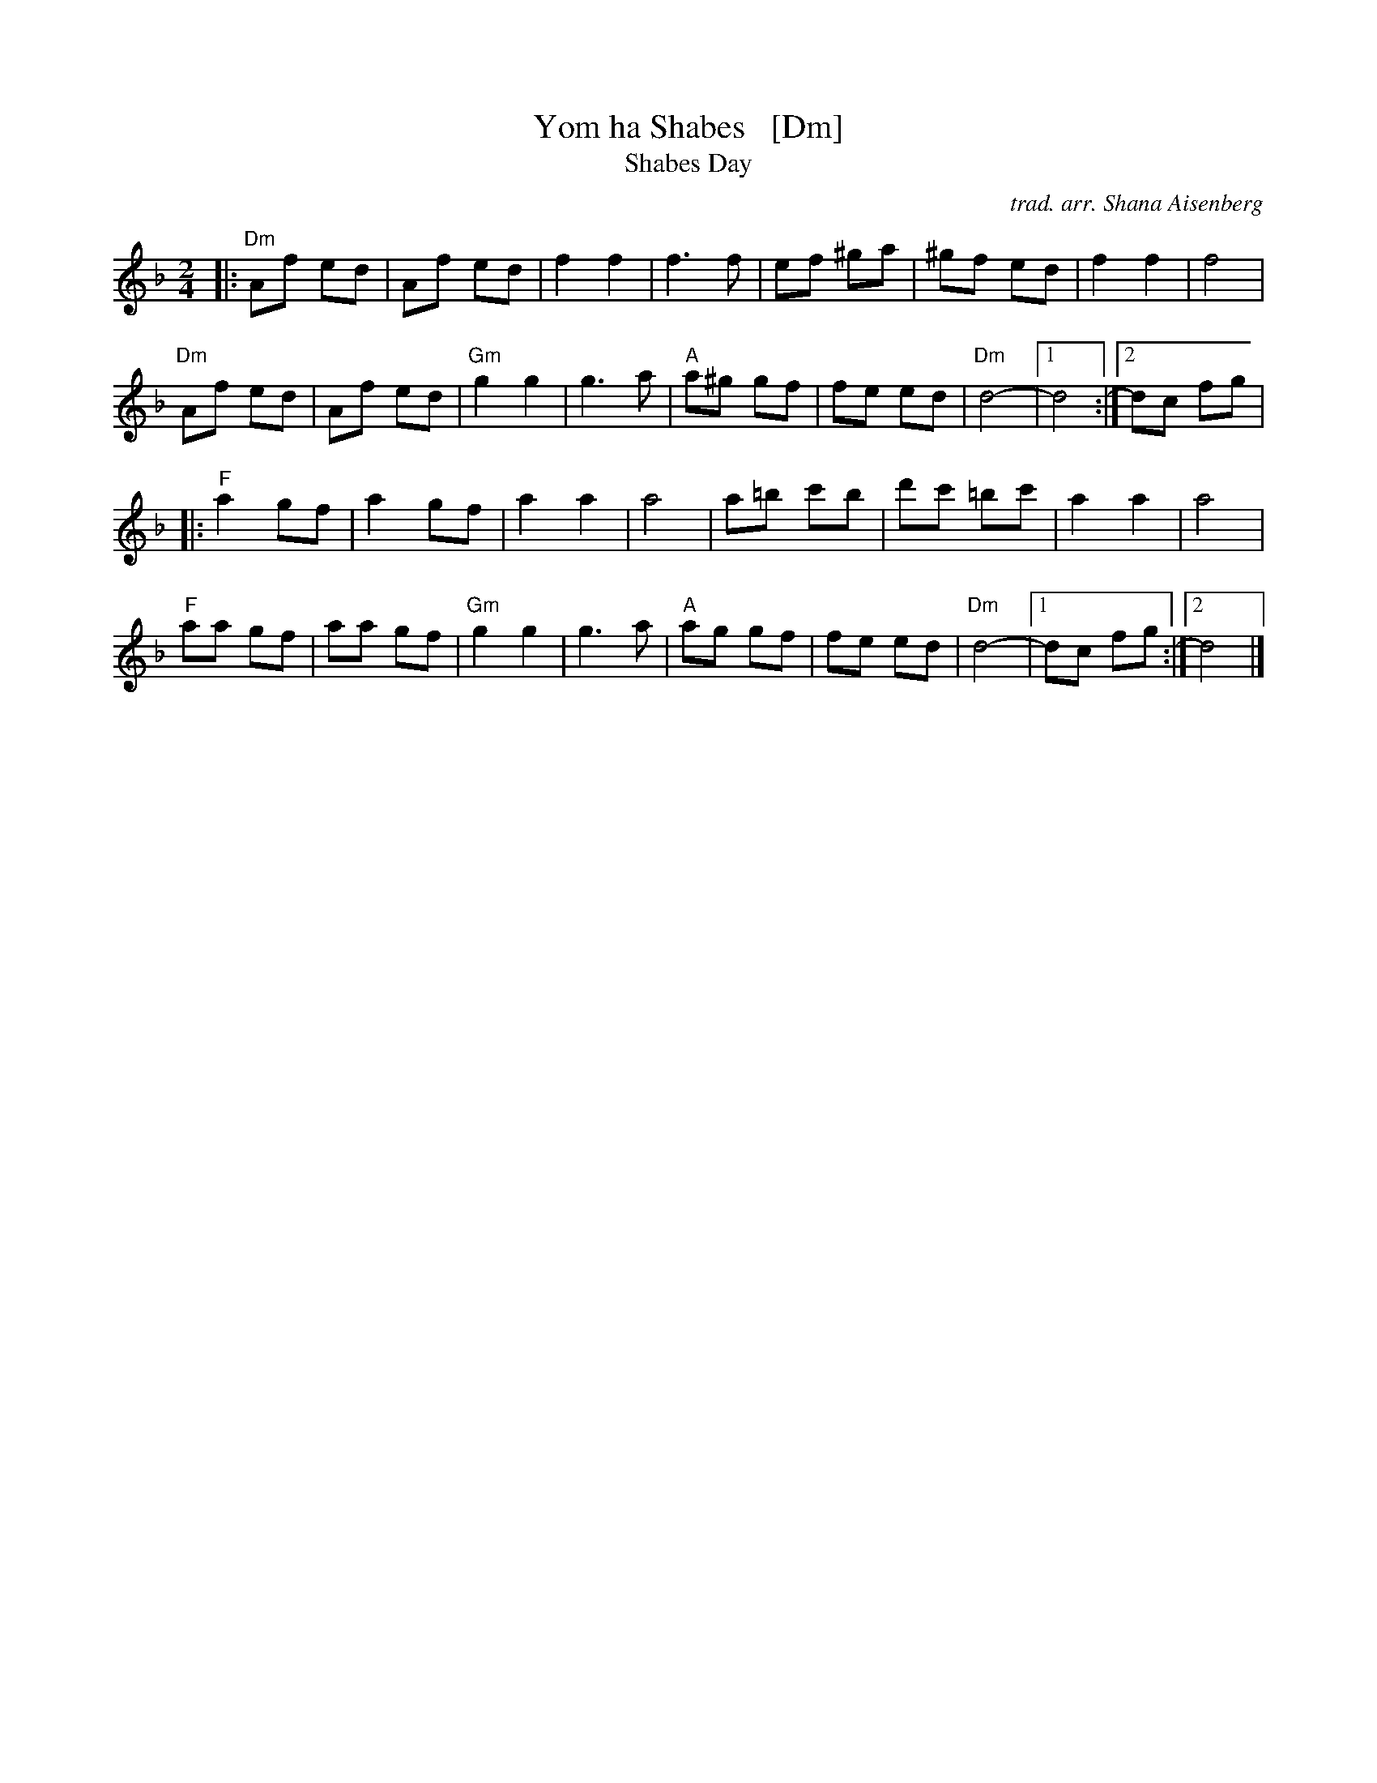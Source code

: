 X: 1
T: Yom ha Shabes   [Dm]
T: Shabes Day
C: trad. arr. Shana Aisenberg
R: hora
S: Fiddle Hell Online 2021 workshop handout
Z: 2021 John Chambers <jc:trillian.mit.edu> 2021-6-7
N: For alto/bass singers; this might be dropped down an octave.
N: For soprano/tenor singers, Gm might be a better key.
N: (For flutes/clarinets/keyboards, its fine as-is, but fiddlers might not be happy with it.)
M: 2/4
L: 1/8
K: Dm
|:\
"Dm"Af ed | Af ed | f2 f2 | f3 f | ef ^ga | ^gf ed | f2 f2 | f4 |
"Dm"Af ed | Af ed | "Gm"g2 g2 | g3 a | "A"a^g gf | fe ed | "Dm"d4- |1 d4 :|2 dc fg |
|:\
"F"a2 gf | a2 gf | a2 a2 | a4 | a=b c'b | d'c' =bc' | a2 a2 | a4 |
"F"aa gf | aa gf | "Gm"g2 g2 | g3 a | "A"ag gf | fe ed | "Dm"d4- |1 dc fg :|2 d4 |]
